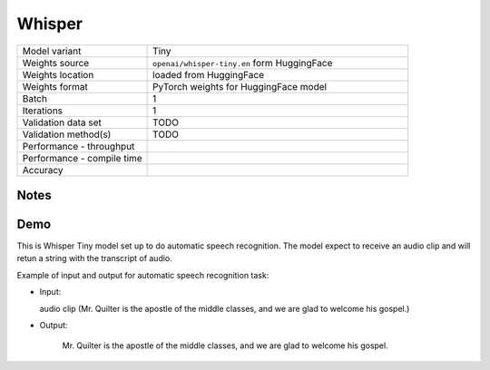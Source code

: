 .. _Whisper:

Whisper
=======

.. list-table::
   :widths: 25 50
   :header-rows: 0

   * - Model variant
     - Tiny
   * - Weights source
     - ``openai/whisper-tiny.en`` form HuggingFace
   * - Weights location
     - loaded from HuggingFace
   * - Weights format
     - PyTorch weights for HuggingFace model
   * - Batch
     - 1
   * - Iterations
     - 1
   * - Validation data set
     - TODO
   * - Validation method(s)
     - TODO
   * - Performance - throughput
     -
   * - Performance - compile time
     -
   * - Accuracy
     -

Notes
-----


Demo
----
This is Whisper Tiny model set up to do automatic speech recognition.
The model expect to receive an audio clip and will retun a string with the transcript of audio.




Example of input and output for automatic speech recognition task:

* Input:

  audio clip (Mr. Quilter is the apostle of the middle classes, and we are glad to welcome his gospel.)


* Output:

   Mr. Quilter is the apostle of the middle classes, and we are glad to welcome his gospel.
